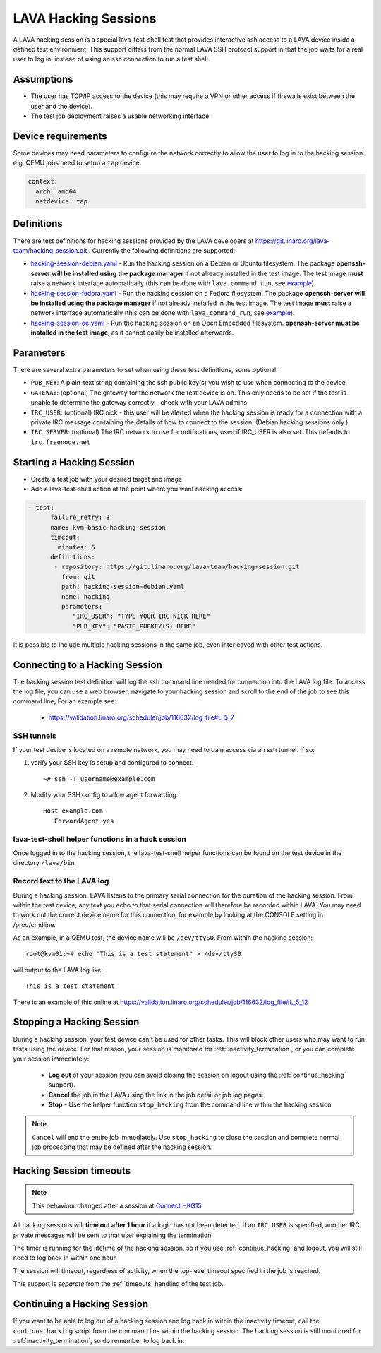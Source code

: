 .. index: hacking session

.. _hacking_session:

LAVA Hacking Sessions
*********************

A LAVA hacking session is a special lava-test-shell test that provides
interactive ssh access to a LAVA device inside a defined test
environment. This support differs from the normal LAVA SSH protocol
support in that the job waits for a real user to log in, instead of
using an ssh connection to run a test shell.

Assumptions
===========

* The user has TCP/IP access to the device (this may require a VPN or
  other access if firewalls exist between the user and the device).
* The test job deployment raises a usable networking interface.

Device requirements
===================

Some devices may need parameters to configure the network correctly to
allow the user to log in to the hacking session. e.g. QEMU jobs need
to setup a ``tap`` device:

.. code-block:: yaml

 context:
   arch: amd64
   netdevice: tap

Definitions
===========

There are test definitions for hacking sessions provided by the LAVA
developers at https://git.linaro.org/lava-team/hacking-session.git
. Currently the following definitions are supported:

* `hacking-session-debian.yaml`_ - Run the hacking session on a Debian
  or Ubuntu filesystem. The package **openssh-server will be installed
  using the package manager** if not already installed in the test
  image. The test image **must** raise a network interface
  automatically (this can be done with ``lava_command_run``, see
  `example`_).
* `hacking-session-fedora.yaml`_ - Run the hacking session on a Fedora
  filesystem. The package **openssh-server will be installed using the
  package manager** if not already installed in the test image. The
  test image **must** raise a network interface automatically (this
  can be done with ``lava_command_run``, see `example`_).
* `hacking-session-oe.yaml`_ - Run the hacking session on an Open
  Embedded filesystem. **openssh-server must be installed in the test
  image**, as it cannot easily be installed afterwards.

Parameters
==========

There are several extra parameters to set when using these test
definitions, some optional:

* ``PUB_KEY``: A plain-text string containing the ssh public key(s)
  you wish to use when connecting to the device
* ``GATEWAY``: (optional) The gateway for the network the test device
  is on. This only needs to be set if the test is unable to determine
  the gateway correctly - check with your LAVA admins
* ``IRC_USER``: (optional) IRC nick - this user will be alerted when
  the hacking session is ready for a connection with a private IRC
  message containing the details of how to connect to the
  session. (Debian hacking sessions only.)
* ``IRC_SERVER``: (optional) The IRC network to use for notifications,
  used if IRC_USER is also set. This defaults to ``irc.freenode.net``

.. _hacking-session-debian.yaml: https://git.linaro.org/lava-team/hacking-session.git/blob_plain/HEAD:/hacking-session-debian.yaml
.. _hacking-session-fedora.yaml: https://git.linaro.org/lava-team/hacking-session.git/blob_plain/HEAD:/hacking-session-fedora.yaml
.. _hacking-session-oe.yaml: https://git.linaro.org/lava-team/hacking-session.git/blob_plain/HEAD:/hacking-session-oe.yaml
.. _example: https://staging.validation.linaro.org/scheduler/job/138105/definition

Starting a Hacking Session
==========================

* Create a test job with your desired target and image
* Add a lava-test-shell action at the point where you want hacking
  access:

.. code-block:: yaml

  - test:
        failure_retry: 3
        name: kvm-basic-hacking-session
        timeout:
          minutes: 5
        definitions:
         - repository: https://git.linaro.org/lava-team/hacking-session.git
           from: git
           path: hacking-session-debian.yaml
           name: hacking
           parameters:
              "IRC_USER": "TYPE YOUR IRC NICK HERE"
              "PUB_KEY": "PASTE_PUBKEY(S) HERE"

It is possible to include multiple hacking sessions in the same job,
even interleaved with other test actions.

.. seealso:: :ref:`inactivity_termination` and :ref:`timeouts` for clarification of the timeout
   support.

Connecting to a Hacking Session
===============================

The hacking session test definition will log the ssh command line
needed for connection into the LAVA log file. To access the log file,
you can use a web browser; navigate to your hacking session and scroll
to the end of the job to see this command line, For an example see:

 * https://validation.linaro.org/scheduler/job/116632/log_file#L_5_7

SSH tunnels
-----------

If your test device is located on a remote network, you may need to
gain access via an ssh tunnel. If so:

#. verify your SSH key is setup and configured to connect::

    ~# ssh -T username@example.com

#. Modify your SSH config to allow agent forwarding::

    Host example.com
       ForwardAgent yes

lava-test-shell helper functions in a hack session
--------------------------------------------------

Once logged in to the hacking session, the lava-test-shell helper
functions can be found on the test device in the directory
``/lava/bin``

Record text to the LAVA log
---------------------------

During a hacking session, LAVA listens to the primary serial
connection for the duration of the hacking session. From within the
test device, any text you echo to that serial connection will
therefore be recorded within LAVA. You may need to work out the
correct device name for this connection, for example by looking at the
CONSOLE setting in /proc/cmdline.

As an example, in a QEMU test, the device name will be
``/dev/ttyS0``. From within the hacking session::

 root@kvm01:~# echo "This is a test statement" > /dev/ttyS0

will output to the LAVA log like::

 This is a test statement

There is an example of this online at
https://validation.linaro.org/scheduler/job/116632/log_file#L_5_12

.. _stop_hacking:

Stopping a Hacking Session
==========================

During a hacking session, your test device can't be used for other
tasks. This will block other users who may want to run tests using the
device. For that reason, your session is monitored for
:ref:`inactivity_termination`, or you can complete your session
immediately:

 * **Log out** of your session (you can avoid closing the session on
   logout using the :ref:`continue_hacking` support).
 * **Cancel** the job in the LAVA using the link in the job detail or
   job log pages.
 * **Stop** - Use the helper function ``stop_hacking`` from the
   command line within the hacking session

.. note:: ``Cancel`` will end the entire job immediately. Use
   ``stop_hacking`` to close the session and complete normal job
   processing that may be defined after the hacking session.

.. _inactivity_termination:

Hacking Session timeouts
========================

.. note:: This behaviour changed after a session at
   `Connect HKG15 <http://www.slideshare.net/linaroorg/hkg15402-orphan-hacking-sessions>`_

All hacking sessions will **time out after 1 hour** if a login has not
been detected. If an ``IRC_USER`` is specified, another IRC private
messages will be sent to that user explaining the termination.

The timer is running for the lifetime of the hacking session, so if you
use :ref:`continue_hacking` and logout, you will still need to log back
in within one hour.

The session will timeout, regardless of activity, when the top-level
timeout specified in the job is reached.

This support is *separate* from the :ref:`timeouts` handling of the test job.

.. _continue_hacking:

Continuing a Hacking Session
============================

If you want to be able to log out of a hacking session and log back in
within the inactivity timeout, call the ``continue_hacking`` script
from the command line within the hacking session. The hacking session
is still monitored for :ref:`inactivity_termination`, so do remember
to log back in.
